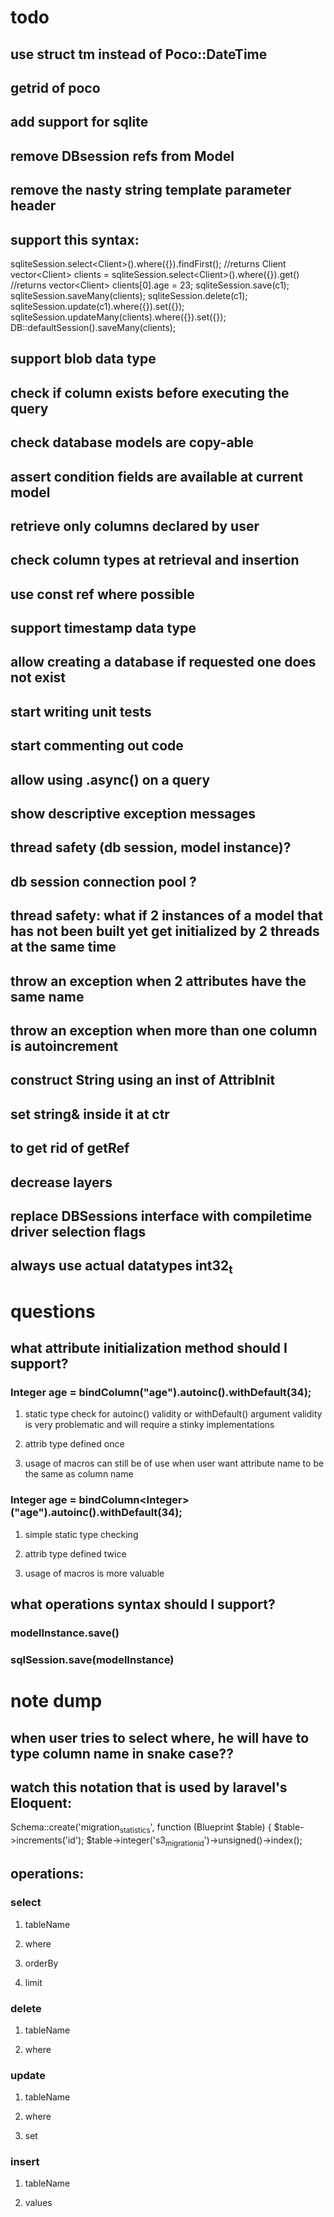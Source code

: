 * todo
** use struct tm instead of Poco::DateTime
** getrid of poco
** add support for sqlite
** remove DBsession refs from Model
** remove the nasty string template parameter header
** support this syntax:
sqliteSession.select<Client>().where({}).findFirst();	//returns Client
vector<Client> clients = sqliteSession.select<Client>().where({}).get()		//returns vector<Client>
clients[0].age = 23;
sqliteSession.save(c1);
sqliteSession.saveMany(clients);
sqliteSession.delete(c1);
sqliteSession.update(c1).where({}).set({});
sqliteSession.updateMany(clients).where({}).set({});
DB::defaultSession().saveMany(clients);
** support blob data type
** check if column exists before executing the query 
** check database models are copy-able
** assert condition fields are available at current model
** retrieve only columns declared by user
** check column types at retrieval and insertion
** use const ref where possible
** support timestamp data type
** allow creating a database if requested one does not exist
** start writing unit tests
** start commenting out code
** allow using .async() on a query
** show descriptive exception messages
** thread safety (db session, model instance)?
** db session connection pool ?
** thread safety: what if 2 instances of a model that has not been built yet get initialized by 2 threads at the same time
** throw an exception when 2 attributes have the same name
** throw an exception when more than one column is autoincrement
** construct String using an inst of AttribInit
** set string& inside it at ctr
** to get rid of getRef
** decrease layers
** replace DBSessions interface with compiletime driver selection flags
** always use actual datatypes int32_t
* questions
** what attribute initialization method should I support?
*** Integer age = bindColumn("age").autoinc().withDefault(34);
**** static type check for autoinc() validity or withDefault() argument validity is very problematic and will require a stinky implementations
**** attrib type defined once
**** usage of macros can still be of use when user want attribute name to be the same as column name
*** Integer age = bindColumn<Integer>("age").autoinc().withDefault(34);
**** simple static type checking
**** attrib type defined twice
**** usage of macros is more valuable
** what operations syntax should I support?
*** modelInstance.save()
*** sqlSession.save(modelInstance)
* note dump
** when user tries to select where, he will have to type column name in snake case??
** watch this notation that is used by laravel's Eloquent:
	Schema::create('migration_statistics', function (Blueprint $table) {
		$table->increments('id');
		$table->integer('s3_migration_id')->unsigned()->index();
** operations:
*** select
**** tableName
**** where
**** orderBy
**** limit
*** delete
**** tableName
**** where
*** update
**** tableName
**** where
**** set
*** insert
**** tableName
**** values

